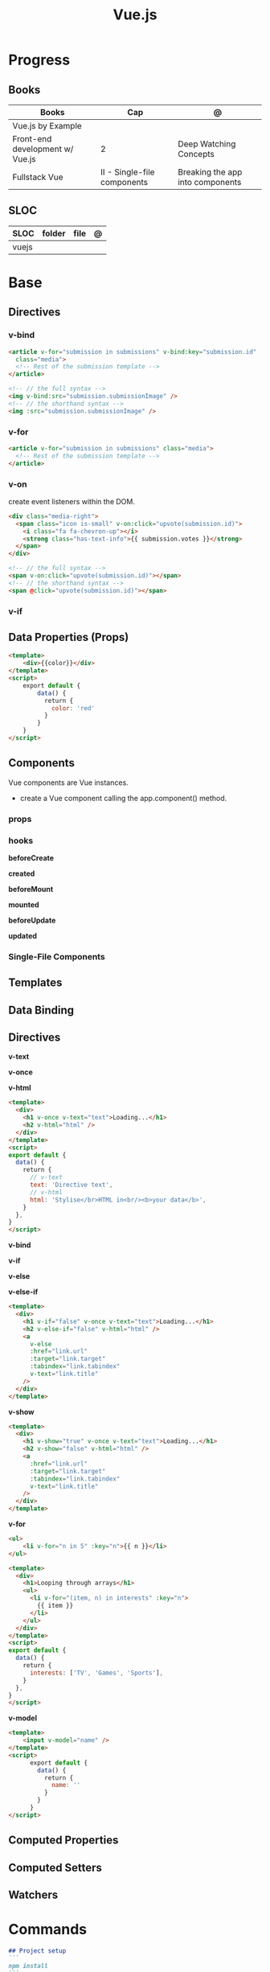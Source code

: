 #+TITLE: Vue.js

* Progress
** Books
| Books                           | Cap                         | @                                |
|---------------------------------+-----------------------------+----------------------------------|
| Vue.js by Example               |                             |                                  |
| Front-end development w/ Vue.js | 2                           | Deep Watching Concepts           |
| Fullstack Vue                   | II - Single-file components | Breaking the app into components |

** SLOC
| SLOC  | folder | file | @ |
|-------+--------+------+---|
| vuejs |        |      |   |
* Base
** Directives
*** v-bind
#+begin_src html
<article v-for="submission in submissions" v-bind:key="submission.id"
  class="media">
  <!-- Rest of the submission template -->
</article>
#+end_src

#+begin_src html
<!-- // the full syntax -->
<img v-bind:src="submission.submissionImage" />
<!-- // the shorthand syntax -->
<img :src="submission.submissionImage" />
#+end_src

*** v-for
#+begin_src html
<article v-for="submission in submissions" class="media">
  <!-- Rest of the submission template -->
</article>
#+end_src
*** v-on
create event listeners within the DOM.

#+begin_src html
<div class="media-right">
  <span class="icon is-small" v-on:click="upvote(submission.id)">
    <i class="fa fa-chevron-up"></i>
    <strong class="has-text-info">{{ submission.votes }}</strong>
  </span>
</div>
#+end_src

#+begin_src html
<!-- // the full syntax -->
<span v-on:click="upvote(submission.id)"></span>
<!-- // the shorthand syntax -->
<span @click="upvote(submission.id)"></span>
#+end_src
*** v-if
** Data Properties (Props)

#+begin_src html
<template>
    <div>{{color}}</div>
</template>
<script>
    export default {
        data() {
          return {
            color: 'red'
          }
        }
    }
</script>
#+end_src
** Components
Vue components are Vue instances.

-  create a Vue component calling the app.component() method.

*** props
*** hooks
*beforeCreate*

*created*

*beforeMount*

*mounted*

*beforeUpdate*


*updated*

*** Single-File Components
** Templates
** Data Binding
** Directives
*v-text*

*v-once*

*v-html*

#+begin_src html
<template>
  <div>
    <h1 v-once v-text="text">Loading...</h1>
    <h2 v-html="html" />
  </div>
</template>
<script>
export default {
  data() {
    return {
      // v-text
      text: 'Directive text',
      // v-html
      html: 'Stylise</br>HTML in<br/><b>your data</b>',
    }
  },
}
</script>
#+end_src

*v-bind*

*v-if*

*v-else*

*v-else-if*

#+begin_src html
<template>
  <div>
    <h1 v-if="false" v-once v-text="text">Loading...</h1>
    <h2 v-else-if="false" v-html="html" />
    <a
      v-else
      :href="link.url"
      :target="link.target"
      :tabindex="link.tabindex"
      v-text="link.title"
    />
  </div>
</template>
#+end_src

*v-show*

#+begin_src html
<template>
  <div>
    <h1 v-show="true" v-once v-text="text">Loading...</h1>
    <h2 v-show="false" v-html="html" />
    <a
      :href="link.url"
      :target="link.target"
      :tabindex="link.tabindex"
      v-text="link.title"
    />
  </div>
</template>
#+end_src

*v-for*

#+begin_src html
<ul>
    <li v-for="n in 5" :key="n">{{ n }}</li>
</ul>
#+end_src

#+begin_src html
<template>
  <div>
    <h1>Looping through arrays</h1>
    <ul>
      <li v-for="(item, n) in interests" :key="n">
        {{ item }}
      </li>
    </ul>
  </div>
</template>
<script>
export default {
  data() {
    return {
      interests: ['TV', 'Games', 'Sports'],
    }
  },
}
</script>
#+end_src

*v-model*

#+begin_src html
<template>
    <input v-model="name" />
</template>
<script>
      export default {
        data() {
          return {
            name: ''
          }
        }
      }
</script>
#+end_src
** Computed Properties
** Computed Setters
** Watchers

* Commands
#+begin_src markdown
## Project setup
```
npm install
```

### Compiles and hot-reloads for development
```
npm run serve
```

### Compiles and minifies for production
```
npm run build
```

### Run your unit tests
```
npm run test:unit
```

### Lints and fixes files
```
npm run lint
```

### Customize configuration
See [Configuration Reference](https://cli.vuejs.org/config/).

#+end_src


** create
#+begin_src
vue create meh
#+end_src
** serve
* Ops
** Container
*New Vue 3 project*
#+begin_src shell
podman run --rm -it -w /app -p 8081:5173 node:18 bash
npm init vue@latest
#+end_src

#+begin_src shell
#+end_src


#+begin_src shell
podman run --rm -v $(pwd):/app/ -v /app/node_modules -w /app -p 8081:5173 node:18 bash -c 'npm install && npm run lint && npm run dev --host'
#+end_src

#+begin_src shell
podman run --rm -d -v $(pwd):/app/ -v /app/node_modules -w /app -p 8081:8080 node:18 bash -c 'yarn && yarn && yarn serve'
#+end_src
* Carrer
** Jobs
*** Xteam
Most Important

    Expert level experience with Vue.js
    Strong overall experience with JavaScript
    Solid experience with Vuex, TypeScript, and/or Nuxt.js and/or Vuetify
    Write high-performance, reusable code for UI components
    Experience with JavaScript testing frameworks
    Experience with unit testing
    Solid HTML/CSS/JavaScript basis
    Passionate about writing beautiful and clean code

Nice to have

    Experience with continuous integration and deployment (CI/CD) environment
    Experience working remotely
    Familiar/involved with open source projects
* Instruction
#+begin_src markdown
This template should help get you started developing with Vue 3 in Vite.

## Recommended IDE Setup

[VSCode](https://code.visualstudio.com/) + [Volar](https://marketplace.visualstudio.com/items?itemName=Vue.volar) (and disable Vetur) + [TypeScript Vue Plugin (Volar)](https://marketplace.visualstudio.com/items?itemName=Vue.vscode-typescript-vue-plugin).

## Type Support for `.vue` Imports in TS

TypeScript cannot handle type information for `.vue` imports by default, so we replace the `tsc` CLI with `vue-tsc` for type checking. In editors, we need [TypeScript Vue Plugin (Volar)](https://marketplace.visualstudio.com/items?itemName=Vue.vscode-typescript-vue-plugin) to make the TypeScript language service aware of `.vue` types.

If the standalone TypeScript plugin doesn't feel fast enough to you, Volar has also implemented a [Take Over Mode](https://github.com/johnsoncodehk/volar/discussions/471#discussioncomment-1361669) that is more performant. You can enable it by the following steps:

1. Disable the built-in TypeScript Extension
    1) Run `Extensions: Show Built-in Extensions` from VSCode's command palette
    2) Find `TypeScript and JavaScript Language Features`, right click and select `Disable (Workspace)`
2. Reload the VSCode window by running `Developer: Reload Window` from the command palette.

## Customize configuration

See [Vite Configuration Reference](https://vitejs.dev/config/).

## Project Setup

```sh
npm install
```

### Compile and Hot-Reload for Development

```sh
npm run dev
```

### Type-Check, Compile and Minify for Production

```sh
npm run build
```

### Run Unit Tests with [Vitest](https://vitest.dev/)

```sh
npm run test:unit
```

### Run End-to-End Tests with [Cypress](https://www.cypress.io/)

```sh
npm run build
npm run test:e2e # or `npm run test:e2e:ci` for headless testing
```

### Lint with [ESLint](https://eslint.org/)

```sh
npm run lint
```
#+end_src
